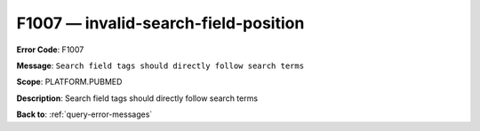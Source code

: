 .. _F1007:

F1007 — invalid-search-field-position
=====================================

**Error Code**: F1007

**Message**: ``Search field tags should directly follow search terms``

**Scope**: PLATFORM.PUBMED

**Description**: Search field tags should directly follow search terms

**Back to**: :ref:`query-error-messages`
